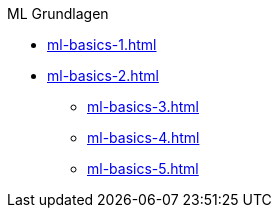 .ML Grundlagen
* xref:ml-basics-1.adoc[]
* xref:ml-basics-2.adoc[]
** xref:ml-basics-3.adoc[]
** xref:ml-basics-4.adoc[]
** xref:ml-basics-5.adoc[]

